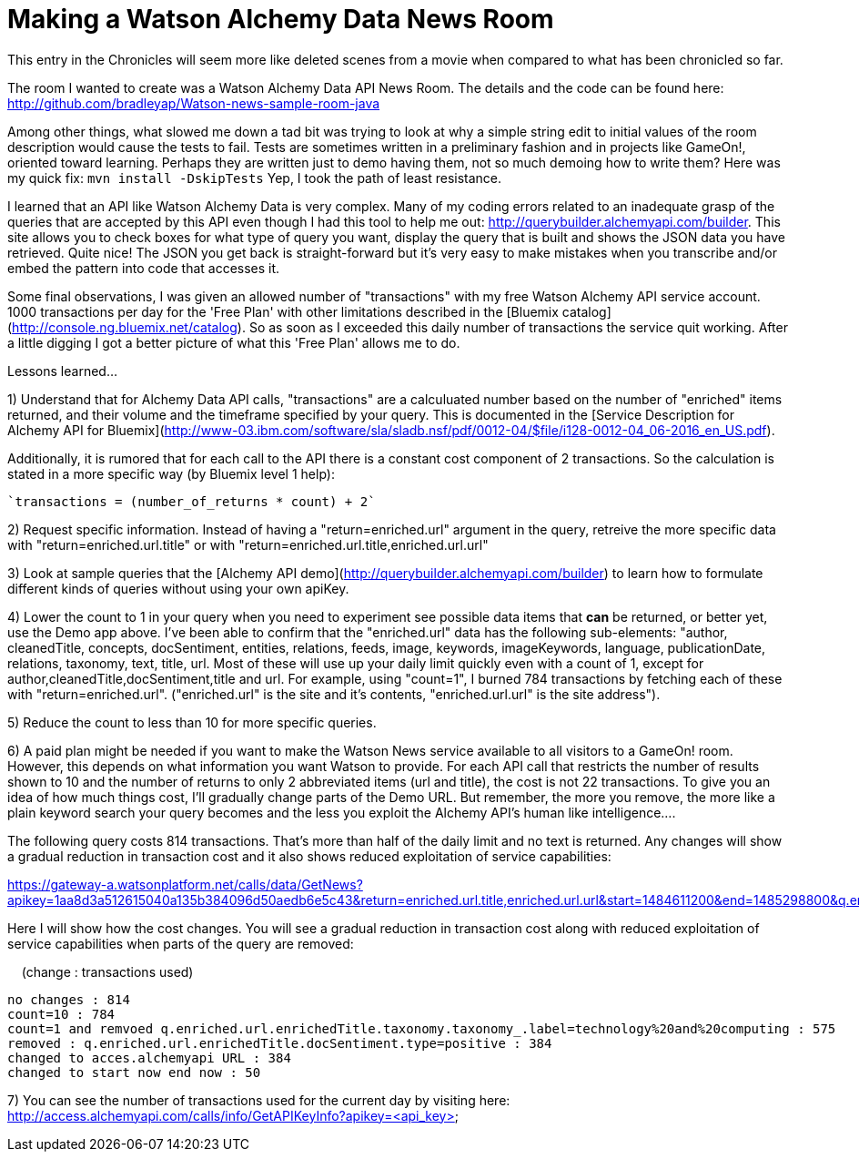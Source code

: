 = Making a Watson Alchemy Data News Room
:icons: font
:signedHeaders: link:../microservices/ApplicationSecurity.adoc
:WebSocketProtocol: link:../microservices/WebSocketProtocol.adoc
:game-on: https://game-on.org/
:amalgam8: http://amalgam8.io

This entry in the Chronicles will seem more like deleted scenes from a movie when compared to what has been chronicled so far. 

The room I wanted to create was a Watson Alchemy Data API News Room. The details and the code can be found here:
	http://github.com/bradleyap/Watson-news-sample-room-java

Among other things, what slowed me down a tad bit was trying to look at why a simple string edit to initial values of the room description would cause the tests to fail. Tests are sometimes written in a preliminary fashion and in projects like GameOn!, oriented toward learning. Perhaps they are written just to demo having them, not so much demoing how to write them? Here was my quick fix: `mvn install -DskipTests` Yep, I took the path of least resistance.

I learned that an API like Watson Alchemy Data is very complex. Many of my coding errors related to an inadequate grasp of the queries that are accepted by this API even though I had this tool to help me out: http://querybuilder.alchemyapi.com/builder. This site allows you to check boxes for what type of query you want, display the query that is built and shows the JSON data you have retrieved. Quite nice! The JSON you get back is straight-forward but it's very easy to make mistakes when you transcribe and/or embed the pattern into code that accesses it.

Some final observations, I was given an allowed number of "transactions" with my free Watson Alchemy API service account. 1000 transactions per day for the 'Free Plan' with other limitations described in the [Bluemix catalog](http://console.ng.bluemix.net/catalog). So as soon as I exceeded this daily number of transactions the service quit working. After a little digging I got a better picture of what this 'Free Plan' allows me to do. 

Lessons learned...  

1) Understand that for Alchemy Data API calls, "transactions" are a calculuated number based on the number of "enriched" items returned, and their volume and the timeframe specified by your query. This is documented in the [Service Description for Alchemy API for Bluemix](http://www-03.ibm.com/software/sla/sladb.nsf/pdf/0012-04/$file/i128-0012-04_06-2016_en_US.pdf).   

Additionally, it is rumored that for each call to the API there is a constant cost component of 2 transactions. So the calculation is stated in a more specific way (by Bluemix level 1 help):

       `transactions = (number_of_returns * count) + 2`

2) Request specific information. Instead of having a "return=enriched.url" argument in the query, retreive the more specific data with "return=enriched.url.title" or with "return=enriched.url.title,enriched.url.url"

3) Look at sample queries that the [Alchemy API demo](http://querybuilder.alchemyapi.com/builder) to learn how to formulate different kinds of queries without using your own apiKey.   

4) Lower the count to 1 in your query when you need to experiment see possible data items that *can* be returned, or better yet, use the Demo app above. I've been able to confirm that the "enriched.url" data has the following sub-elements: "author, cleanedTitle, concepts, docSentiment, entities, relations, feeds, image, keywords, imageKeywords, language, publicationDate, relations, taxonomy, text, title, url. Most of these will use up your daily limit quickly even with a count of 1, except for author,cleanedTitle,docSentiment,title and url. For example, using "count=1", I burned 784 transactions by fetching each of these with "return=enriched.url". ("enriched.url" is the site and it's contents, "enriched.url.url" is the site address"). 

5) Reduce the count to less than 10 for more specific queries. 

6) A paid plan might be needed if you want to make the Watson News service available to all visitors to a GameOn! room. However, this depends on what information you want Watson to provide. For each API call that restricts the number of results shown to 10 and the number of returns to only 2 abbreviated items (url and title), the cost is not 22 transactions. To give you an idea of how much things cost, I'll gradually change parts of the Demo URL. But remember, the more you remove, the more like a plain keyword search your query becomes and the less you exploit the Alchemy API's human like intelligence....

The following query costs 814 transactions. That's more than half of the daily limit and no text is returned. 
Any changes will show a gradual reduction in transaction cost and it also shows reduced exploitation of service capabilities:

https://gateway-a.watsonplatform.net/calls/data/GetNews?apikey=1aa8d3a512615040a135b384096d50aedb6e5c43&return=enriched.url.title,enriched.url.url&start=1484611200&end=1485298800&q.enriched.url.enrichedTitle.entities.entity=|text=IBM,type=company|&q.enriched.url.enrichedTitle.docSentiment.type=positive&q.enriched.url.enrichedTitle.taxonomy.taxonomy_.label=technology%20and%20computing&count=25&outputMode=json		

Here I will show how the cost changes. You will see a gradual reduction in transaction cost along with reduced exploitation of service capabilities when parts of the query are removed:

&nbsp;&nbsp;&nbsp;&nbsp;(change : transactions used)
```
no changes : 814
count=10 : 784
count=1 and remvoed q.enriched.url.enrichedTitle.taxonomy.taxonomy_.label=technology%20and%20computing : 575
removed : q.enriched.url.enrichedTitle.docSentiment.type=positive : 384
changed to acces.alchemyapi URL : 384
changed to start now end now : 50
```

7) You can see the number of transactions used for the current day by visiting here:
http://access.alchemyapi.com/calls/info/GetAPIKeyInfo?apikey=<api_key>
